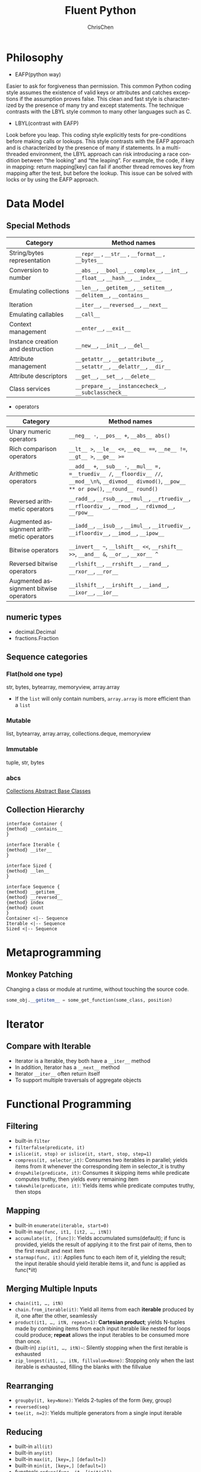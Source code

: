 #+TITLE: Fluent Python
#+KEYWORDS: python, fluent
#+OPTIONS: H:3 toc:2 num:3 ^:nil
#+LANGUAGE: en-US
#+AUTHOR: ChrisChen
#+EMAIL: ChrisChen3121@gmail.com

#+STARTUP: inlineimages
* Philosophy
- EAFP(python way)

Easier to ask for forgiveness than permission. This common Python coding style assumes the existence of valid keys
or attributes and catches exceptions if the assumption proves false. This clean and fast style is characterized by
the presence of many try and except statements. The technique contrasts with the LBYL style common to many other
languages such as C.

- LBYL(contrast with EAFP)

Look before you leap. This coding style explicitly tests for pre-conditions before making calls or lookups. This
style contrasts with the EAFP approach and is characterized by the presence of many if statements. In a multi-threaded
environment, the LBYL approach can risk introducing a race condition between “the looking” and “the leaping”.
For example, the code, if key in mapping: return mapping[key] can fail if another thread removes key from mapping
after the test, but before the lookup. This issue can be solved with locks or by using the EAFP approach.

* Data Model
** Special Methods
   | Category                          | Method names                                                                          |
   |-----------------------------------+---------------------------------------------------------------------------------------|
   | String/bytes representation       | =__repr__= , =__str__= , =__format__= , =__bytes__=                                   |
   | Conversion to number              | =__abs__=, =__bool__=, =__complex__=, =__int__=, =__float__=, =__hash__=, =__index__= |
   | Emulating collections             | =__len__=, =__getitem__=, =__setitem__=, =__delitem__=, =__contains__=                |
   | Iteration                         | =__iter__=, =__reversed__=, =__next__=                                                |
   | Emulating callables               | =__call__=                                                                            |
   | Context management                | =__enter__=, =__exit__=                                                               |
   | Instance creation and destruction | =__new__=, =__init__=, =__del__=                                                      |
   | Attribute management              | =__getattr__=, =__getattribute__=, =__setattr__=, =__delattr__=, =__dir__=            |
   | Attribute descriptors             | =__get__=, =__set__=, =__delete__=                                                    |
   | Class services                    | =__prepare__=, =__instancecheck__=, =__subclasscheck__=                               |
   - operators
   | Category                                   | Method names                                                                                                                                              |
   |--------------------------------------------+-----------------------------------------------------------------------------------------------------------------------------------------------------------|
   | Unary numeric operators                    | =__neg__ -=, =__pos__ +=, =__abs__ abs()=                                                                                                                 |
   | Rich comparison operators                  | =__lt__ >=, =__le__ <==, =__eq__ ===, =__ne__ !==, =__gt__ >=, =__ge__ >==                                                                                |
   | Arithmetic operators                       | =__add__ +=, =__sub__ -=, =__mul__ =, =__truediv__ /=, =__floordiv__ //=, =__mod__\n%=, =__divmod__ divmod()=, =__pow__ ** or pow()=, =__round__ round()= |
   | Reversed arithmetic operators              | =__radd__=, =__rsub__=, =__rmul__=, =__rtruediv__=, =__rfloordiv__=, =__rmod__=, =__rdivmod__=, =__rpow__=                                                |
   | Augmented assignment  arithmetic operators | =__iadd__=, =__isub__=, =__imul__=, =__itruediv__=, =__ifloordiv__=, =__imod__=, =__ipow__=                                                               |
   | Bitwise operators                          | =__invert__ ~=, =__lshift__ <<=, =__rshift__ >>=, =__and__ &=, =__or__=, =__xor__ ^=                                                                      |
   | Reversed bitwise operators                 | =__rlshift__=, =__rrshift__=, =__rand__=, =__rxor__=, =__ror__=                                                                                           |
   | Augmented assignment bitwise operators     | =__ilshift__=, =__irshift__=, =__iand__=, =__ixor__=, =__ior__=                                                                                           |

** numeric types
   - decimal.Decimal
   - fractions.Fraction

** Sequence categories
*** Flat(hold one type)
    str, bytes, bytearray, memoryview, array.array
    - If the =list= will only contain numbers, =array.array= is more efficient than a =list=

*** Mutable
    list, bytearray, array.array, collections.deque, memoryview

*** Immutable
    tuple, str, bytes

*** abcs
    [[https://docs.python.org/3/library/collections.abc.html][Collections Abstract Base Classes]]

** Collection Hierarchy
#+BEGIN_SRC plantuml :file ../resources/python/SeqInterface.png
  interface Container {
  {method} __contains__
  }

  interface Iterable {
  {method} __iter__
  }

  interface Sized {
  {method} __len__
  }

  interface Sequence {
  {method} __getitem__
  {method} __reversed__
  {method} index
  {method} count
  }
  Container <|-- Sequence
  Iterable <|-- Sequence
  Sized <|-- Sequence
#+END_SRC

#+RESULTS:
[[file:../resources/python/SeqInterface.png]]

* Metaprogramming
** Monkey Patching
   Changing a class or module at runtime, without touching the source code.
   #+BEGIN_SRC python
   some_obj.__getitem__ = some_get_function(some_class, position)
   #+END_SRC

* Iterator
** Compare with Iterable
  - Iterator is a Iterable, they both have a ~__iter__~ method
  - In addition, Iterator has a ~__next__~ method
  - Iterator ~__iter__~ often return itself
  - To support multiple traversals of aggregate objects

* Functional Programming
** Filtering
    - built-in ~filter~
    - ~filterfalse(predicate, it)~
    - ~islice(it, stop) or islice(it, start, stop, step=1)~
    - ~compress(it, selector_it)~: Consumes two iterables in parallel; yields items from it whenever the corresponding item in selector_it is truthy
    - ~dropwhile(predicate, it)~: Consumes it skipping items while predicate computes truthy, then yields every remaining item
    - ~takewhile(predicate, it)~: Yields items while predicate computes truthy, then stops

** Mapping
    - built-in ~enumerate(iterable, start=0)~
    - built-in ~map(func, it1, [it2, …, itN])~
    - ~accumulate(it, [func])~: Yields accumulated sums(default); if func is provided, yields the result of applying it to the first pair of items, then to the first result and next item
    - ~starmap(func, it)~: Applies func to each item of it, yielding the result; the input iterable should yield iterable items iit, and func is applied as func(*iit)

** Merging Multiple Inputs
    - ~chain(it1, …, itN)~
    - ~chain.from_iterable(it)~: Yield all items from each *iterable* produced by it, one after the other, seamlessly
    - ~product(it1, …, itN, repeat=1)~: *Cartesian product*; yields N-tuples made by combining items from each input iterable like nested for loops could produce; *repeat* allows the input iterables to be consumed more than once.
    - (built-in) ~zip(it1, …, itN)~~: Silently stopping when the first iterable is exhausted
    - ~zip_longest(it1, …, itN, fillvalue=None)~: Stopping only when the last iterable is exhausted, filling the blanks with the fillvalue

** Rearranging
    - ~groupby(it, key=None)~: Yields 2-tuples of the form (key, group)
    - ~reversed(seq)~
    - ~tee(it, n=2)~: Yields multiple generators from a single input iterable

** Reducing
    - built-in ~all(it)~
    - built-in ~any(it)~
    - built-in ~max(it, [key=,] [default=])~
    - built-in ~min(it, [key=,] [default=])~
    - functools ~reduce(func, it, [initial])~
    - built-in ~sum(it, start=0)~

** Others
    - ~count(start=0, step=1)~: indefinitely
      #+BEGIN_SRC python
	def aritprog_gen(begin, step, end=None):
	    first = type(begin + step)(begin)
	    ap_gen = itertools.count(first, step)
	    if end is not None:
		ap_gen = itertools.takewhile(lambda n: n < end, ap_gen)
	    return ap_gen
      #+END_SRC
    - ~cycle(it)~: indefinitely
    - ~repeat(item, [times])~: Yield the given item repeadedly, indefinetly unless a number of times is given
    - ~combinations(it, out_len)~: Yield combinations of /out_len/ items from the items yielded by it
    - ~combinations_with_replacement(it, out_len)~
    - ~permutations(it, out_len=None)~

** ~iter~ Tricks
   ~iter(callable, sentinel)~
   #+BEGIN_SRC python
     def d6():
	 return randint(1, 6)
     d6_iter = iter(d6, 1)  # the second argument is a sentinel

     # another useful example
     with open('mydata.txt') as fp:
	 for line in iter(fp.readline, ''):
	     process_line(line)
   #+END_SRC
   - when a sentinel returned by the callable, causes the iterator to *raise StopIteration* instead of *yielding the sentinel*.

* ~else~ keyword
** with ~for/while~
   #+BEGIN_SRC python
     for item in my_list:
	 if item.flavor == 'banana':
	     break
     else:
	 raise ValueError('No banana flavor found!')
   #+END_SRC

** with ~try~
   #+BEGIN_SRC python
     try:
	 dangerous_call()
     except OSError:
	 log('OSError...')
     else:
	 after_call()
   #+END_SRC

* Context Manager
  - The ~with~ statement was designed to simplify the try/finally pattern
  - ~__enter__()~~
  - ~__exit__(self, exc_type, exc_value, traceback)~: arguments are None, None, None if all went well

    - return True to tell the interpreter that the exception was handled.
    - If returns None or anything but True, any exception raised in the with block will be propagated.

** Novel Usages
   - Managing transactions in the sqlite3 module
   - Holding locks, conditions, and semaphores in threading code(RAII)
   - Setting up environments for arithmetic operations with Decimal objects
   - Applying temporary patches to objects for testing

** ~contextlib~
*** ~@contextmanager~ & ~@asynccontextmanager~
    A decorator that lets you build a context manager from a simple generator function, instead of creating a class and implementing the protocol.
    - Use ~yield~ to produce whatever you want the ~__enter__~ method to return
    - Essentially the contextlib.contextmanager decorator wraps the function in a class that implements the ~__enter__~ and ~__exit__~ methods.
    - ~__enter__~

      1. Invokes the generator function and holds on to the generator object—let's call it /gen/.
      2. Calls ~next(gen)~ to make it run to the ~yield~ keyword.
      3. Returns the value yielded by ~next(gen)~, so it can be bound to a target variable in the ~with/as~ form.

    - ~__exit__~

      1. Checks an exception was passed as ~exc_type~; if so, ~gen.throw(exception)~ is invoked, causing the exception to be raised in the yield line inside the generator function body.
      2. Otherwise, ~next(gen)~ is called, resuming the execution of the generator function body after the yield.

**** Tips
     - The ~__exit__~ method provided by the decorator assumes any exception sent into the generator is handled and should be suppressed.
     You must explicitly re-raise an exception in the decorated function if you don't want ~@contextmanager~ to suppress it.

     - Having a ~try/finally~ (or a ~with~ block) around the ~yield~ is an *unavoidable* price of using ~@contextmanager~,
     because you never know what the users of your context manager are going to do inside their with block.

**** Example
     A context manager for rewriting files in place
     #+BEGIN_SRC python
       import csv

       with inplace(csvfilename, 'r', newline='') as (infh, outfh):
	   reader = csv.reader(infh)
	   writer = csv.writer(outfh)

	   for row in reader:
	       row += ['new', 'columns']
	       writer.writerow(row)
     #+END_SRC


*** closing
    A function to build context managers out of objects that provide a close() method but don’t implement the ~__enter__/__exit__~ protocol.
    #+BEGIN_SRC python
      from contextlib import closing
      from urllib.request import urlopen

      with closing(urlopen('http://www.python.org')) as page:
	  for line in page:
	      print(line)
    #+END_SRC

*** suppress
    A context manager to temporarily ignore specified exceptions.
    #+BEGIN_SRC python
      from contextlib import suppress

      with suppress(FileNotFoundError):
	  os.remove('somefile.tmp')
    #+END_SRC

*** ContextDecorator
    A base class for defining class-based context managers that can also be used as function decorators, running the entire function within a managed context.
    #+BEGIN_SRC python
      from contextlib import ContextDecorator
      class mycontext(ContextDecorator):
	  def __enter__(self):
	      print('Starting')
	      return self

	  def __exit__(self, *exc):
	      print('Finishing')
	      return False

      @mycontext()
      def function():
	  print('The bit in the middle')
    #+END_SRC

*** ExitStack & AsyncExitStack
    A context manager that lets you enter a variable number of context managers. When the with block ends, ExitStack calls the stacked context managers' ~__exit__~ methods in LIFO order
    #+BEGIN_SRC python
      with ExitStack() as stack:
	  files = [stack.enter_context(open(fname)) for fname in filenames]
	  # All opened files will automatically be closed at the end of
	  # the with statement, even if attempts to open files later
	  # in the list raise an exception
    #+END_SRC

*** others
   - ~redirect_stdout~, ~redirect_stderr~

* Coroutine
  - Generators produce data for iteration
  - Coroutines are consumers of data
  - To keep your brain from exploding, you don't mix the two concepts together
  - Coroutines are not related to iteration
  - ~.send()~ allows two-way data exchange between the client code and the generator in contrast with ~.__next__()~

  #+BEGIN_SRC python
    def simple_coroutine():
	print('-> coroutine started')
	x = yield # received by send(x)
	print('-> coroutine received:', x)

    coro = simple_coroutine() # GEN_CREATED
    next(coro) # equivalent to coro.send(None). GEN_CREATED->GEN_RUNNING->GEN_SUSPENDED
    #-> coroutine started
    coro.send(42) # GEN_SUSPENDED->GEN_RUNNING->GEN_CLOSED
    #-> coroutine received: 42
  #+END_SRC
  - ~next(coro)~ is often describe as "priming" the coroutine(advancing it to the first ~yield~, the EXPR after first yield will be executed)


** states
   use ~inspect.getgeneratorstate()~ to get state
   - GEN_CREATED: Waiting to start execution
   - GEN_RUNNING: Currently being executed by the interpreter
   - GEN_SUSPENDED: Currently suspended at a yield expression
   - GEN_CLOSED

** Termination & Exception
   The coroutine will only terminate when the caller calls ~.close()~ on it, or when it's garbage collected

*** Return Value
    The value attribute of the StopIteration carries the value returned

*** Exception From Generator
    An exception within a coroutine propagates to the caller that triggered it.

*** Terminate Generator
    - ~throw(exc_type[, exc_value[, traceback]])~: Causes the yield expression where the generator was paused to raise the exception given.
    - ~close~: Causes the yield expression where the generator was paused to raise a ~GeneratorExit~ exception.

*** Sentinel Values
    ~None~, ~...~

** ~yield from~
   The main feature of ~yield from~ is to open a ~bidirectional~ channel from the outermost caller to the innermost subgenerator.
   - Any values that the subgenerator yields are passed directly to the caller of the delegating generator
   -  Any values sent to the delegating generator using ~send()~ are passed directly to the subgenerator.
   - return expr in a generator (or subgenerator) causes ~StopIteration(expr)~ to be raised upon exit from the generator.
   - The value of the ~yield from~ expression is the first argument to the ~StopIteration~ exception raised by the subgenerator when it terminates.
   - Exception Handling: Exceptions other than ~GeneratorExit~ thrown into the delegating generator are passed to the ~throw()~ method of
   the subgenerator. If the call raises ~StopIteration~, the delegating generator is resumed. Any other exception is propagated to the
   delegating generator.
   - If a ~GeneratorExit~ exception is thrown into the delegating generator, or the ~close()~ method of the delegating generator is called,
   then the ~close()~ method of the subgenerator is called if it has one. If this call results in an exception, it is propagated to the
   delegating generator. Otherwise, ~GeneratorExit~ is raised in the delegating generator.

*** Pseudocode
**** Simple Version
    #+BEGIN_SRC python
      _i = iter(EXPR)
      try:
	  _y = next(_i)
      except StopIteration as _e:
	  _r = _e.value # the RESULT in the simplest case
      else: # channel between the caller and the subgenerator
	  while 1:
	      _s = yield _y
	      try:
		  _y = _i.send(_s)
	      except StopIteration as _e:
		  _r = _e.value
		  break
      RESULT = _r
    #+END_SRC
    - _i(iterator): The subgenerator
    - _y(yielded): A value yielded from the subgenerator
    - _r(result): The eventual result
    - _s(sent): A value sent by the caller to the delegating generator, which is forwarded to the subgenerator
    - _e(exception): An exception

**** Complete Version
     #+BEGIN_SRC python
       _i = iter(EXPR)
       try:
	   _y = next(_i)
       except StopIteration as _e:
	   _r = _e.value
       else:
	   while 1:
	       try:
		   _s = yield _y
	       except GeneratorExit as _e:
		   try:
		       _m = _i.close
		   except AttributeError:
		       pass
		   else:
		       _m()
		   raise _e
	       except BaseException as _e:
		   _x = sys.exc_info()
		   try:
		       _m = _i.throw
		   except AttributeError:
		       raise _e
		   else:
		       try:
			   _y = _m(*_x)
		       except StopIteration as _e:
			   _r = _e.value
			   break
	       else:
		   try:
		       if _s is None:
			   _y = next(_i)
		       else:
			   _y = _i.send(_s)
		   except StopIteration as _e:
		       _r = _e.value
		       break

       RESULT = _r
     #+END_SRC

** Discrete Event Simulations(DES)
   ~SimPy~

* Currency
** Threads & Processes
*** Executor
    #+BEGIN_SRC python
      from concurrent import futures
      with futures.ThreadPoolExecutor(4) as executor:
	  results = executor.map(process_one, sorted(args))
	  # map: 1. create and schedule futures 2. retrive the future.result() one by one
	  print(results)

      # equivalent to
      with futures.ThreadPoolExecutor(4) as executor:
	  fs = [executor.submit(process_one, arg) for arg in args]
	  for completed_future in futures.as_completed(fs):
	      print(completed_future.result())
	  return len(list(results))
    #+END_SRC
    - The combination of ~executor.submit~ and ~futures.as_completed~ is more flexible than ~executor.map~
    because you can submit different callables and arguments, while ~executor.map~ is designed to run the
    same callable on the different arguments.
    - Future is hashable

*** GIL
    Restricts only one thread at a time to execute Python bytecodes. However, all standard library functions
    that perform blocking I/O release the GIL when waiting for a result from the OS.
    - All standard library functions that perform blocking I/O release the GIL when waiting for a result from the OS. I/O bound program can benefit from using threads.

*** Spin Example
    #+BEGIN_SRC python
      class Signal:
	  go = True

      def spin(msg, signal):
	  write, flush = sys.stdout.write, sys.stdout.flush
	  for char in itertools.cycle('|/-\\'):
	      status = char + ' ' + msg
	      write(status)
	      flush()
	      write('\x08' * len(status))
	      time.sleep(.1)
	      if not signal.go:
		  break
	  write(' ' * len(status) + '\x08' * len(status))

      def supervisor():
	  signal = Signal()
	  spinner = threading.Thread(target=spin,
				     args=('thinking!', signal))
	  print('spinner object:', spinner)
	  spinner.start()
	  result = slow_function()
	  signal.go = False
	  spinner.join()
	  return result
    #+END_SRC

** Future
   Interface: cancel, cancelled, running, done, result(timeout=None), exception(timeout=None), add_done_callback(fn)

** asyncio + executor
  #+BEGIN_SRC python
    import asyncio
    import time
    from concurrent.futures import ThreadPoolExecutor as Executor


    def blocking_task():
	time.sleep(2)
	return 42


    async def run_tasks(executor):
	loop = asyncio.get_event_loop()
	blocking_tasks = []
	for _ in range(40):
	    task = loop.run_in_executor(executor, blocking_task)
	    blocking_tasks.append(task)
	completed, pending = await asyncio.wait(blocking_tasks)
	for t in completed:
	    print(t.result())


    if __name__ == '__main__':
	event_loop = asyncio.get_event_loop()
	executor = Executor(20)
	event_loop.run_until_complete(run_tasks(executor))
  #+END_SRC

** asyncio + aioXXX
   #+BEGIN_SRC python
     import asyncio


     async def aiotask():
	 await asyncio.sleep(2)
	 return 42

     event_loop = asyncio.get_event_loop()
     tasks = [aiotask() for _ in range(1000)]
     results = event_loop.run_until_complete(asyncio.gather(*tasks))
     for result in results:
	 print(result)
   #+END_SRC

* asyncio
** ~loop.create_future~
   This is a preferred way to create futures in asyncio, as event loop implementations
   can provide alternative implementations of the Future class

** ~loop.create_task~ vs. ~asyncio.ensure_future~
   Always use ~loop.create_task~ to schedule coroutines, however use ~asyncio.ensure_future~ for
   other awaitable objects(like Futures, Tasks)

* Doctest
* Utilities
  - ~math.hypot~: Return the Euclidean distance, ~sqrt(x*x + y*y)~
  - ~b, a = a, b~: swap values without using a temporary variable
  - *Vaurien*: chaos monkey, the Chaos TCP Proxy
  - requests resp: ~resp.raise_for_status()~
  - ~httpbin~
  - ~SimPy~: DES simulation
  - ~lelo~
  - ~python-parallelize~
  - ~Celery~
